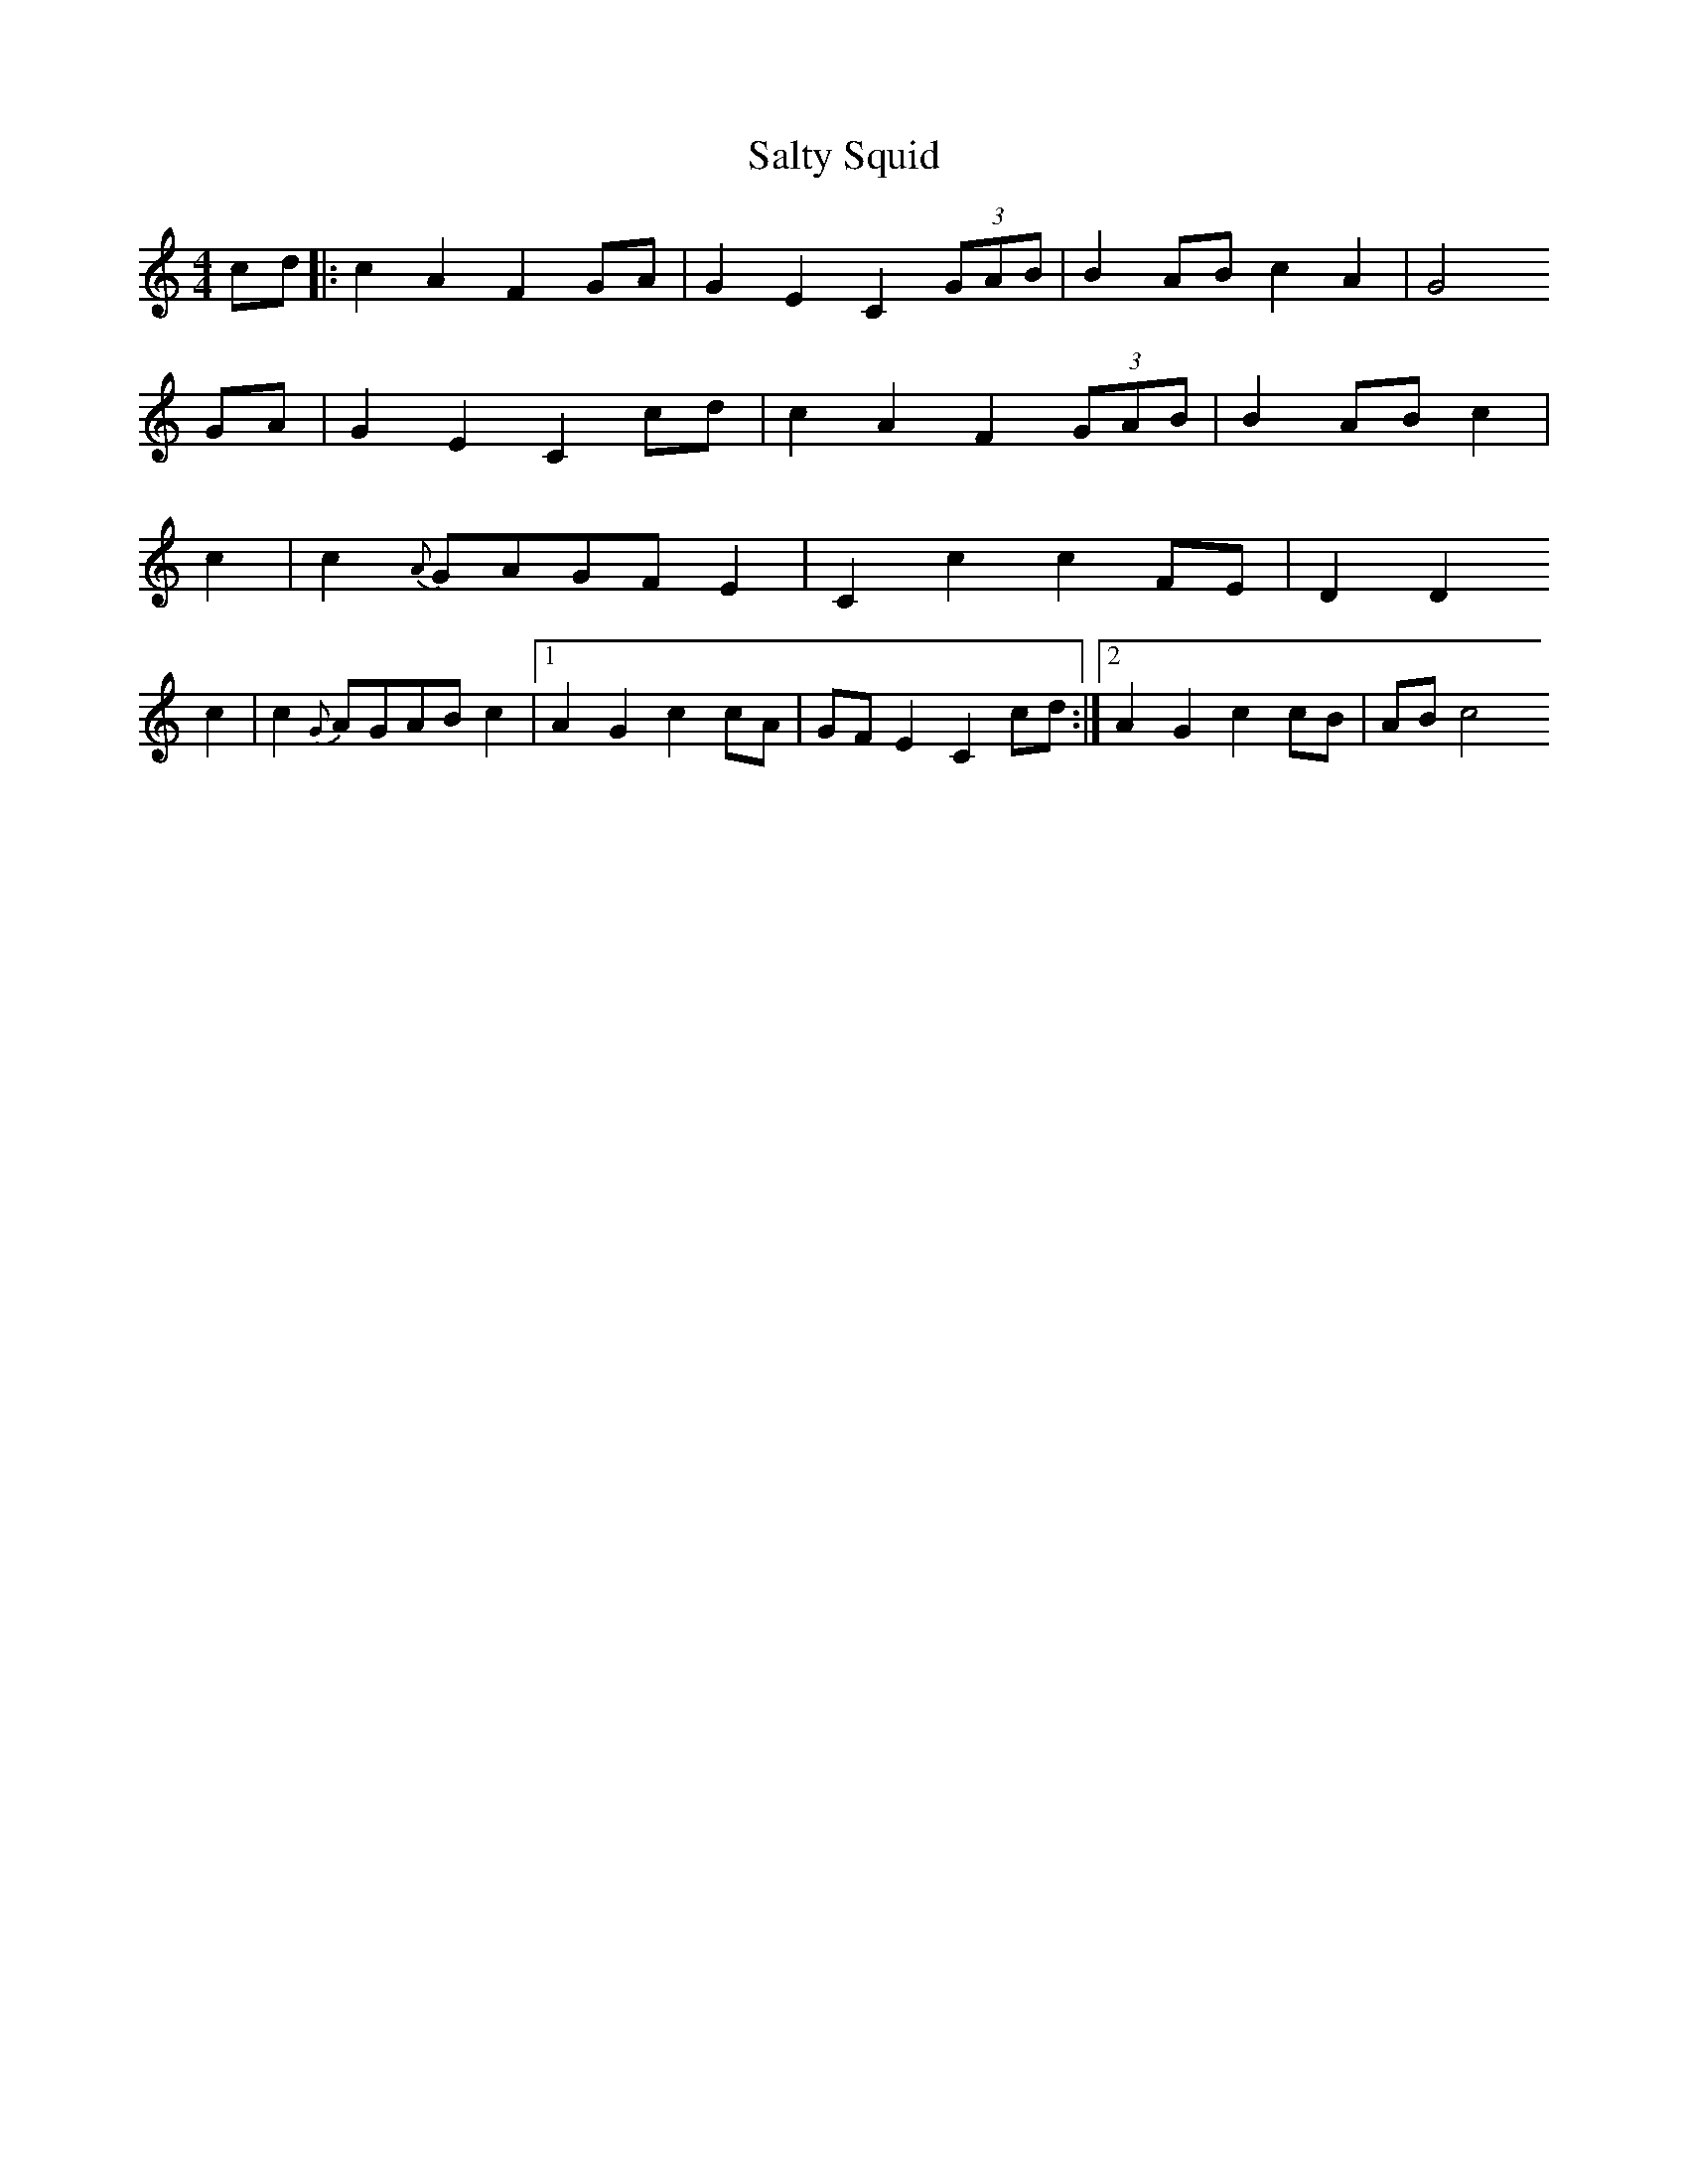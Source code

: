 X: 1
T: Salty Squid
Z: skylos
S: https://thesession.org/tunes/16193#setting30594
R: hornpipe
M: 4/4
L: 1/8
K: Cmaj
cd |:c2 A2 F2 GA |G2 E2 C2  (3GAB | B2 AB c2 A2 |G4
GA |G2 E2 C2 cd |c2 A2 F2 (3GAB | B2 AB  c2 |
c2 |c2 {A}GAGF E2| C2 c2 c2 FE  |D2 D2
c2 | c2 {G}AGAB c2 |1 A2 G2 c2 cA | GF E2C2 cd  :|2 A2 G2 c2 cB | AB c4
